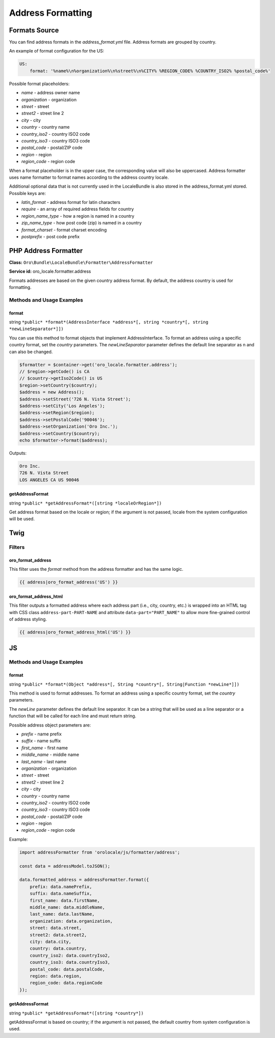 .. _bundle-docs-platform-locale-bundle-address-formatting:

Address Formatting
==================

Formats Source
--------------

You can find address formats in the `address_format.yml` file. Address formats are grouped by country.

An example of format configuration for the US:

.. code-block:: yaml

    US:
        format: '%name%\n%organization%\n%street%\n%CITY% %REGION_CODE% %COUNTRY_ISO2% %postal_code%'

Possible format placeholders:

* *name* - address owner name
* *organization* - organization
* *street* - street
* *street2* - street line 2
* *city* - city
* *country* - country name
* *country_iso2* - country ISO2 code
* *country_iso3* - country ISO3 code
* *postal_code* - postal/ZIP code
* *region* - region
* *region_code* - region code

When a format placeholder is in the upper case, the corresponding value will also be uppercased.
Address formatter uses name formatter to format names according to the address country locale.

Additional optional data that is not currently used in the LocaleBundle is also stored in the address_format.yml stored. Possible keys are:

* *latin_format* - address format for latin characters
* *require* - an array of required address fields for country
* *region_name_type* - how a region is named in a country
* *zip_name_type* - how post code (zip) is named in a country
* *format_charset* - format charset encoding
* *postprefix* - post code prefix

PHP Address Formatter
---------------------

**Class:** ``Oro\Bundle\LocaleBundle\Formatter\AddressFormatter``

**Service id:** oro_locale.formatter.address

Formats addresses are based on the given country address format. By default, the address country is used for formatting.

Methods and Usage Examples
^^^^^^^^^^^^^^^^^^^^^^^^^^

format
~~~~~~

string ``*public* *format*(AddressInterface *address*[, string *country*[, string *newLineSeparator*]])``

You can use this method to format objects that implement AddressInterface.
To format an address using a specific country format, set the *country* parameters.
The *newLineSeparator* parameter defines the default line separator as \n and can also be changed.

.. code-block:: php

    $formatter = $container->get('oro_locale.formatter.address');
    // $region->getCode() is CA
    // $country->getIso2Code() is US
    $region->setCountry($country);
    $address = new Address();
    $address->setStreet('726 N. Vista Street');
    $address->setCity('Los Angeles');
    $address->setRegion($region);
    $address->setPostalCode('90046');
    $address->setOrganization('Oro Inc.');
    $address->setCountry($country);
    echo $formatter->format($address);


Outputs:

.. code-block:: none

    Oro Inc.
    726 N. Vista Street
    LOS ANGELES CA US 90046

getAddressFormat
~~~~~~~~~~~~~~~~

string ``*public* *getAddressFormat*([string *localeOrRegion*])``

Get address format based on the locale or region; if the argument is not passed, locale from the system configuration will be used.

Twig
----

Filters
^^^^^^^

oro_format_address
~~~~~~~~~~~~~~~~~~

This filter uses the *format* method from the address formatter and has the same logic.

.. code-block:: none

   {{ address|oro_format_address('US') }}


oro_format_address_html
~~~~~~~~~~~~~~~~~~~~~~~

This filter outputs a formatted address where each address part (i.e., city, country, etc.) is wrapped into an HTML tag with CSS class ``address-part-PART-NAME`` and attribute ``data-part="PART_NAME"`` to allow more fine-grained control of address styling.

.. code-block:: none

   {{ address|oro_format_address_html('US') }}


JS
--

Methods and Usage Examples
^^^^^^^^^^^^^^^^^^^^^^^^^^

format
~~~~~~

string ``*public* *format*(Object *address*[, String *country*[, String|Function *newLine*]])``

This method is used to format addresses.
To format an address using a specific country format, set the *country* parameters.

The *newLine* parameter defines the default line separator. It can be a string that will be used as a line separator or
a function that will be called for each line and must return string.

Possible address object parameters are:

* *prefix* - name prefix
* *suffix* - name suffix
* *first_name* - first name
* *middle_name* - middle name
* *last_name* - last name
* *organization* - organization
* *street* - street
* *street2* - street line 2
* *city* - city
* *country* - country name
* *country_iso2* - country ISO2 code
* *country_iso3* - country ISO3 code
* *postal_code* - postal/ZIP code
* *region* - region
* *region_code* - region code

Example:

.. code-block:: javascript

    import addressFormatter from 'orolocale/js/formatter/address';

    const data = addressModel.toJSON();

    data.formatted_address = addressFormatter.format({
        prefix: data.namePrefix,
        suffix: data.nameSuffix,
        first_name: data.firstName,
        middle_name: data.middleName,
        last_name: data.lastName,
        organization: data.organization,
        street: data.street,
        street2: data.street2,
        city: data.city,
        country: data.country,
        country_iso2: data.countryIso2,
        country_iso3: data.countryIso3,
        postal_code: data.postalCode,
        region: data.region,
        region_code: data.regionCode
    });

getAddressFormat
~~~~~~~~~~~~~~~~

string ``*public* *getAddressFormat*([string *country*])``

getAddressFormat is based on country; if the argument is not passed, the default country from system configuration is used.
